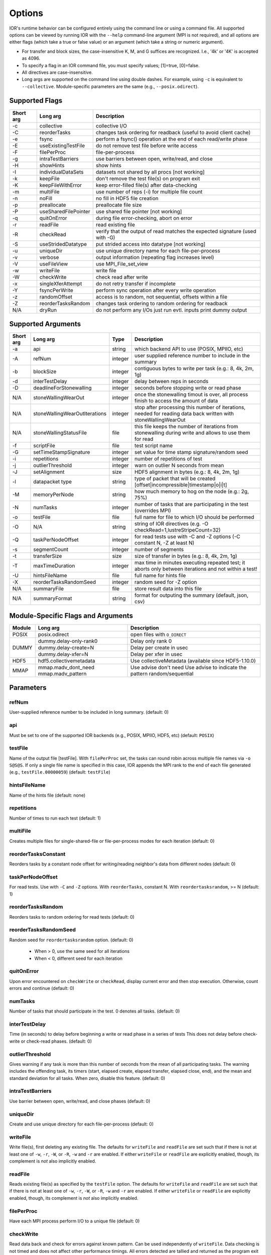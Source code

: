 .. _options:

Options
================================================================================

IOR's runtime behavior can be configured entirely using the command line or
using a command file.  All supported options can be viewed by running IOR with
the ``--help`` command-line argument (MPI is not required), and all options are
either flags (which take a true or false value) or an argument (which take a
string or numeric argument).

* For transfer and block sizes, the case-insensitive K, M, and G suffices are
  recognized.  I.e., '4k' or '4K' is accepted as 4096.
* To specify a flag in an IOR command file, you must specify values; [1]=true,
  [0]=false.
* All directives are case-insensitive.
* Long args are supported on the command line using double dashes.  For example,
  using ``-c`` is equivalent to ``--collective``.  Module-specific parameters
  are the same (e.g., ``--posix.odirect``).

Supported Flags
^^^^^^^^^^^^^^^^^^^^^^^^^^^^^^^^^^^^^^^^^^^^^^^^^^^^^^^^^^^^^^^^^^^^^^^^^^^^^^^^

=========  ====================   ==============================================================================
Short arg  Long arg               Description
=========  ====================   ==============================================================================
  -c       collective             collective I/O
  -C       reorderTasks           changes task ordering for readback (useful to avoid client cache)
  -e       fsync                  perform a fsync() operation at the end of each read/write phase
  -E       useExistingTestFile    do not remove test file before write access
  -F       filePerProc            file-per-process
  -g       intraTestBarriers      use barriers between open, write/read, and close
  -H       showHints              show hints
  -I       individualDataSets     datasets not shared by all procs [not working]
  -k       keepFile               don't remove the test file(s) on program exit
  -K       keepFileWithError      keep error-filled file(s) after data-checking
  -m       multiFile              use number of reps (-i) for multiple file count
  -n       noFill                 no fill in HDF5 file creation
  -p       preallocate            preallocate file size
  -P       useSharedFilePointer   use shared file pointer [not working]
  -q       quitOnError            during file error-checking, abort on error
  -r       readFile               read existing file
  -R       checkRead              verify that the output of read matches the expected signature (used with -G)
  -S       useStridedDatatype     put strided access into datatype [not working]
  -u       uniqueDir              use unique directory name for each file-per-process
  -v       verbose                output information (repeating flag increases level)
  -V       useFileView            use MPI_File_set_view
  -w       writeFile              write file
  -W       checkWrite             check read after write
  -x       singleXferAttempt      do not retry transfer if incomplete
  -Y       fsyncPerWrite          perform sync operation after every write operation
  -z       randomOffset           access is to random, not sequential, offsets within a file
  -Z       reorderTasksRandom     changes task ordering to random ordering for readback
  N/A      dryRun                 do not perform any I/Os just run evtl. inputs print dummy output
=========  ====================   ==============================================================================

Supported Arguments
^^^^^^^^^^^^^^^^^^^

=========  =============================  =======  ===========
Short arg  Long arg                       Type     Description
=========  =============================  =======  ===========
  -a       api                            string   which backend API to use (POSIX, MPIIO, etc)
  -A       refNum                         integer  user supplied reference number to include in the summary
  -b       blockSize                      integer  contiguous bytes to write per task  (e.g.: 8, 4k, 2m, 1g)
  -d       interTestDelay                 integer  delay between reps in seconds
  -D       deadlineForStonewalling        integer  seconds before stopping write or read phase
  N/A      stoneWallingWearOut            integer  once the stonewalling timout is over, all process finish to access the amount of data
  N/A      stoneWallingWearOutIterations  integer  stop after processing this number of iterations, needed for reading data back written with stoneWallingWearOut
  N/A      stoneWallingStatusFile         file     this file keeps the number of iterations from stonewalling during write and allows to use them for read
  -f       scriptFile                     file     test script name
  -G       setTimeStampSignature          integer  set value for time stamp signature/random seed
  -i       repetitions                    integer  number of repetitions of test
  -j       outlierThreshold               integer  warn on outlier N seconds from mean
  -J       setAlignment                   size     HDF5 alignment in bytes (e.g.: 8, 4k, 2m, 1g)
  -l       datapacket type                string   type of packet that will be created [offset|incompressible|timestamp|o|i|t]
  -M       memoryPerNode                  string   how much memory to hog on the node  (e.g.: 2g, 75%)
  -N       numTasks                       integer  number of tasks that are participating in the test (overrides MPI)
  -o       testFile                       file     full name for file to which I/O should be performed
  -O       N/A                            string   string of IOR directives (e.g. -O checkRead=1,lustreStripeCount=32)
  -Q       taskPerNodeOffset              integer  for read tests use with -C and -Z options (-C constant N, -Z at least N)
  -s       segmentCount                   integer  number of segments
  -t       transferSize                   size     size of transfer in bytes (e.g.: 8, 4k, 2m, 1g)
  -T       maxTimeDuration                integer  max time in minutes executing repeated test; it aborts only between iterations and not within a test!
  -U       hintsFileName                  file     full name for hints file
  -X       reorderTasksRandomSeed         integer  random seed for -Z option
  N/A      summaryFile                    file     store result data into this file
  N/A      summaryFormat                  string   format for outputing the summary (default, json, csv)
=========  =============================  =======  ===========

Module-Specific Flags and Arguments
^^^^^^^^^^^^^^^^^^^^^^^^^^^^^^^^^^^^^^^^^^^^^^^^^^^^^^^^^^^^^^^^^^^^^^^^^^^^^^^^

+------------+-------------------------+------------------------------------------------------+
| Module     | Long arg                | Description                                          |
+============+=========================+======================================================+
| POSIX      | posix.odirect           | open files with ``O_DIRECT``                         |
+------------+-------------------------+------------------------------------------------------+
| DUMMY      | dummy.delay-only-rank0  | Delay only rank 0                                    |
+            +-------------------------+------------------------------------------------------+
|            | dummy.delay-create=N    | Delay per create in usec                             |
+            +-------------------------+------------------------------------------------------+
|            | dummy.delay-xfer=N      | Delay per xfer in usec                               |
+------------+-------------------------+------------------------------------------------------+
| HDF5       | hdf5.collectivemetadata | Use collectiveMetadata (available since HDF5-1.10.0) |
+------------+-------------------------+------------------------------------------------------+
| MMAP       | mmap.madv_dont_need     | Use advise don't need                                |
|            | mmap.madv_pattern       | Use advise to indicate the pattern random/sequential |
+------------+-------------------------+------------------------------------------------------+

Parameters
^^^^^^^^^^^^^^^^^^^^^^^^^^^^^^^^^^^^^^^^^^^^^^^^^^^^^^^^^^^^^^^^^^^^^^^^^^^^^^^^

refNum
~~~~~~~~~~~~~~~~~~~~~~~~~~~~~~~~~~~~~~~~~~~~~~~~~~~~~~~~~~~~~~~~~~~~~~~~~~~~~~~~
User-supplied reference number to be included in long summary.
(default: 0)

api
~~~~~~~~~~~~~~~~~~~~~~~~~~~~~~~~~~~~~~~~~~~~~~~~~~~~~~~~~~~~~~~~~~~~~~~~~~~~~~~~
Must be set to one of the supported IOR backends (e.g., POSIX,
MPIIO, HDF5, etc) (default: ``POSIX``)

testFile
~~~~~~~~~~~~~~~~~~~~~~~~~~~~~~~~~~~~~~~~~~~~~~~~~~~~~~~~~~~~~~~~~~~~~~~~~~~~~~~~
Name of the output file [testFile].  With ``filePerProc`` set,
the tasks can round robin across multiple file names via ``-o S@S@S``.
If only a single file name is specified in this case, IOR appends the MPI
rank to the end of each file generated (e.g., ``testFile.00000059``)
(default: ``testFile``)

hintsFileName
~~~~~~~~~~~~~~~~~~~~~~~~~~~~~~~~~~~~~~~~~~~~~~~~~~~~~~~~~~~~~~~~~~~~~~~~~~~~~~~~
Name of the hints file (default: none)

repetitions
~~~~~~~~~~~~~~~~~~~~~~~~~~~~~~~~~~~~~~~~~~~~~~~~~~~~~~~~~~~~~~~~~~~~~~~~~~~~~~~~
Number of times to run each test (default: 1)

multiFile
~~~~~~~~~~~~~~~~~~~~~~~~~~~~~~~~~~~~~~~~~~~~~~~~~~~~~~~~~~~~~~~~~~~~~~~~~~~~~~~~
Creates multiple files for single-shared-file or
file-per-process modes for each iteration (default: 0)

reorderTasksConstant
~~~~~~~~~~~~~~~~~~~~~~~~~~~~~~~~~~~~~~~~~~~~~~~~~~~~~~~~~~~~~~~~~~~~~~~~~~~~~~~~
Reorders tasks by a constant node offset for
writing/reading neighbor's data from different nodes (default: 0)

taskPerNodeOffset
~~~~~~~~~~~~~~~~~~~~~~~~~~~~~~~~~~~~~~~~~~~~~~~~~~~~~~~~~~~~~~~~~~~~~~~~~~~~~~~~
For read tests. Use with ``-C`` and ``-Z`` options.
With ``reorderTasks``, constant N. With ``reordertasksrandom``, >= N
(default: 1)

reorderTasksRandom
~~~~~~~~~~~~~~~~~~~~~~~~~~~~~~~~~~~~~~~~~~~~~~~~~~~~~~~~~~~~~~~~~~~~~~~~~~~~~~~~
Reorders tasks to random ordering for read tests
(default: 0)

reorderTasksRandomSeed
~~~~~~~~~~~~~~~~~~~~~~~~~~~~~~~~~~~~~~~~~~~~~~~~~~~~~~~~~~~~~~~~~~~~~~~~~~~~~~~~
Random seed for ``reordertasksrandom`` option. (default: 0)

    * When > 0, use the same seed for all iterations
    * When < 0, different seed for each iteration

quitOnError
~~~~~~~~~~~~~~~~~~~~~~~~~~~~~~~~~~~~~~~~~~~~~~~~~~~~~~~~~~~~~~~~~~~~~~~~~~~~~~~~
Upon error encountered on ``checkWrite`` or ``checkRead``,
display current error and then stop execution.  Otherwise, count errors and
continue (default: 0)

numTasks
~~~~~~~~~~~~~~~~~~~~~~~~~~~~~~~~~~~~~~~~~~~~~~~~~~~~~~~~~~~~~~~~~~~~~~~~~~~~~~~~
Number of tasks that should participate in the test.  0
denotes all tasks.  (default: 0)

interTestDelay
~~~~~~~~~~~~~~~~~~~~~~~~~~~~~~~~~~~~~~~~~~~~~~~~~~~~~~~~~~~~~~~~~~~~~~~~~~~~~~~~
Time (in seconds) to delay before beginning a write or
read phase in a series of tests This does not delay before check-write or
check-read phases.  (default: 0)

outlierThreshold
~~~~~~~~~~~~~~~~~~~~~~~~~~~~~~~~~~~~~~~~~~~~~~~~~~~~~~~~~~~~~~~~~~~~~~~~~~~~~~~~
Gives warning if any task is more than this number of
seconds from the mean of all participating tasks.  The warning includes the
offending task, its timers (start, elapsed create, elapsed transfer, elapsed
close, end), and the mean and standard deviation for all tasks.  When zero,
disable this feature. (default: 0)

intraTestBarriers
~~~~~~~~~~~~~~~~~~~~~~~~~~~~~~~~~~~~~~~~~~~~~~~~~~~~~~~~~~~~~~~~~~~~~~~~~~~~~~~~
Use barrier between open, write/read, and close
phases (default: 0)

uniqueDir
~~~~~~~~~~~~~~~~~~~~~~~~~~~~~~~~~~~~~~~~~~~~~~~~~~~~~~~~~~~~~~~~~~~~~~~~~~~~~~~~
Create and use unique directory for each file-per-process
(default: 0)

writeFile
~~~~~~~~~~~~~~~~~~~~~~~~~~~~~~~~~~~~~~~~~~~~~~~~~~~~~~~~~~~~~~~~~~~~~~~~~~~~~~~~
Write file(s), first deleting any existing file.
The defaults for ``writeFile`` and ``readFile`` are set such that if there
is not at least one of ``-w``, ``-r``, ``-W``, or ``-R``, ``-w`` and ``-r``
are enabled.  If either ``writeFile`` or ``readFile`` are explicitly
enabled, though, its complement is *not* also implicitly enabled.

readFile
~~~~~~~~~~~~~~~~~~~~~~~~~~~~~~~~~~~~~~~~~~~~~~~~~~~~~~~~~~~~~~~~~~~~~~~~~~~~~~~~
Reads existing file(s) as specified by the ``testFile``
option.  The defaults for ``writeFile`` and ``readFile`` are set such that
if there is not at least one of ``-w``, ``-r``, ``-W``, or ``-R``, ``-w``
and ``-r`` are enabled.  If either ``writeFile`` or ``readFile`` are
explicitly enabled, though, its complement is *not* also implicitly enabled.

filePerProc
~~~~~~~~~~~~~~~~~~~~~~~~~~~~~~~~~~~~~~~~~~~~~~~~~~~~~~~~~~~~~~~~~~~~~~~~~~~~~~~~
Have each MPI process perform I/O to a unique file
(default: 0)

checkWrite
~~~~~~~~~~~~~~~~~~~~~~~~~~~~~~~~~~~~~~~~~~~~~~~~~~~~~~~~~~~~~~~~~~~~~~~~~~~~~~~~
Read data back and check for errors against known pattern.
Can be used independently of ``writeFile``.  Data checking is not timed and
does not affect other performance timings.  All errors detected are tallied
and returned as the program exit code unless ``quitOnError`` is set.
(default: 0)

checkRead
~~~~~~~~~~~~~~~~~~~~~~~~~~~~~~~~~~~~~~~~~~~~~~~~~~~~~~~~~~~~~~~~~~~~~~~~~~~~~~~~
Re-read data and check for errors between reads.  Can be
used independently of ``readFile``.  Data checking is not timed and does not
affect other performance timings.  All errors detected are tallied and
returned as the program exit code unless ``quitOnError`` is set.
(default: 0)

keepFile
~~~~~~~~~~~~~~~~~~~~~~~~~~~~~~~~~~~~~~~~~~~~~~~~~~~~~~~~~~~~~~~~~~~~~~~~~~~~~~~~
Do not remove test file(s) on program exit (default: 0)

keepFileWithError
~~~~~~~~~~~~~~~~~~~~~~~~~~~~~~~~~~~~~~~~~~~~~~~~~~~~~~~~~~~~~~~~~~~~~~~~~~~~~~~~
Do not delete any files containing errors if
detected during read-check or write-check phases. (default: 0)

useExistingTestFile
~~~~~~~~~~~~~~~~~~~~~~~~~~~~~~~~~~~~~~~~~~~~~~~~~~~~~~~~~~~~~~~~~~~~~~~~~~~~~~~~
Do not remove test file(s) before write phase
(default: 0)

segmentCount
~~~~~~~~~~~~~~~~~~~~~~~~~~~~~~~~~~~~~~~~~~~~~~~~~~~~~~~~~~~~~~~~~~~~~~~~~~~~~~~~
Number of segments in file, where a segment is a
contiguous chunk of data accessed by multiple clients each writing/reading
their own contiguous data (blocks).  The exact semantics of segments
depend on the API used; for example, HDF5 repeats the pattern of an entire
shared dataset. (default: 1)

blockSize
~~~~~~~~~~~~~~~~~~~~~~~~~~~~~~~~~~~~~~~~~~~~~~~~~~~~~~~~~~~~~~~~~~~~~~~~~~~~~~~~
Size (in bytes) of a contiguous chunk of data accessed by a
single client.  It is comprised of one or more transfers (default: 1048576)

transferSize
~~~~~~~~~~~~~~~~~~~~~~~~~~~~~~~~~~~~~~~~~~~~~~~~~~~~~~~~~~~~~~~~~~~~~~~~~~~~~~~~
Size (in bytes) of a single data buffer to be transferred
in a single I/O call (default: 262144)

verbose
~~~~~~~~~~~~~~~~~~~~~~~~~~~~~~~~~~~~~~~~~~~~~~~~~~~~~~~~~~~~~~~~~~~~~~~~~~~~~~~~
Output more information about what IOR is doing.  Can be set
to levels 0-5; repeating the -v flag will increase verbosity level.
(default: 0)

The information shown for different verbosity levels is as follows:

======  ===================================
Level   Behavior
======  ===================================
  0     default; only bare essentials shown
  1     max clock deviation, participating tasks, free space, access pattern, commence/verify access notification with time
  2     rank/hostname, machine name, timer used, individual repetition performance results, timestamp used for data signature
  3     full test details, transfer block/offset compared, individual data checking errors, environment variables, task writing/reading file name, all test operation times
  4     task id and offset for each transfer
  5     each 8-byte data signature comparison (WARNING: more data to STDOUT than stored in file, use carefully)
======  ===================================

setTimeStampSignature
~~~~~~~~~~~~~~~~~~~~~~~~~~~~~~~~~~~~~~~~~~~~~~~~~~~~~~~~~~~~~~~~~~~~~~~~~~~~~~~~
Value to use for the time stamp signature.  Used
to rerun tests with the exact data pattern by setting data signature to
contain positive integer value as timestamp to be written in data file; if
set to 0, is disabled (default: 0)

showHelp
~~~~~~~~~~~~~~~~~~~~~~~~~~~~~~~~~~~~~~~~~~~~~~~~~~~~~~~~~~~~~~~~~~~~~~~~~~~~~~~~
Display options and help (default: 0)

storeFileOffset
~~~~~~~~~~~~~~~~~~~~~~~~~~~~~~~~~~~~~~~~~~~~~~~~~~~~~~~~~~~~~~~~~~~~~~~~~~~~~~~~
Use file offset as stored signature when writing file.
This will affect performance measurements (default: 0)

memoryPerNode
~~~~~~~~~~~~~~~~~~~~~~~~~~~~~~~~~~~~~~~~~~~~~~~~~~~~~~~~~~~~~~~~~~~~~~~~~~~~~~~~
Allocate memory on each node to simulate real
application memory usage or restrict page cache size.  Accepts a percentage
of node memory (e.g. ``50%``) on systems that support
``sysconf(_SC_PHYS_PAGES)`` or a size.  Allocation will be split between
tasks that share the node. (default: 0)

memoryPerTask
~~~~~~~~~~~~~~~~~~~~~~~~~~~~~~~~~~~~~~~~~~~~~~~~~~~~~~~~~~~~~~~~~~~~~~~~~~~~~~~~
Allocate specified amount of memory (in bytes) per task
to simulate real application memory usage. (default: 0)

maxTimeDuration
~~~~~~~~~~~~~~~~~~~~~~~~~~~~~~~~~~~~~~~~~~~~~~~~~~~~~~~~~~~~~~~~~~~~~~~~~~~~~~~~
Max time (in minutes) to run all tests.  Any current
read/write phase is not interrupted; only future I/O phases are cancelled
once this time is exceeded.  Value of zero unsets disables. (default: 0)

deadlineForStonewalling
~~~~~~~~~~~~~~~~~~~~~~~~~~~~~~~~~~~~~~~~~~~~~~~~~~~~~~~~~~~~~~~~~~~~~~~~~~~~~~~~
Seconds before stopping write or read phase.
Used for measuring the amount of data moved in a fixed time.  After the
barrier, each task starts its own timer, begins moving data, and the stops
moving data at a pre-arranged time.  Instead of measuring the amount of time
to move a fixed amount of data, this option measures the amount of data
moved in a fixed amount of time.  The objective is to prevent straggling
tasks slow from skewing the performance.  This option is incompatible with
read-check and write-check modes.  Value of zero unsets this option.
(default: 0)

randomOffset
~~~~~~~~~~~~~~~~~~~~~~~~~~~~~~~~~~~~~~~~~~~~~~~~~~~~~~~~~~~~~~~~~~~~~~~~~~~~~~~~
Randomize access offsets within test file(s).  Currently
incompatible with ``checkRead``, ``storeFileOffset``, MPIIO ``collective``
and ``useFileView``, and HDF5 and NCMPI APIs. (default: 0)

summaryAlways
~~~~~~~~~~~~~~~~~~~~~~~~~~~~~~~~~~~~~~~~~~~~~~~~~~~~~~~~~~~~~~~~~~~~~~~~~~~~~~~~
Always print the long summary for each test even if the job is interrupted. (default: 0)

POSIX-Only
^^^^^^^^^^^^^^^^^^^^^^^^^^^^^^^^^^^^^^^^^^^^^^^^^^^^^^^^^^^^^^^^^^^^^^^^^^^^^^^^

posix.odirect
~~~~~~~~~~~~~~~~~~~~~~~~~~~~~~~~~~~~~~~~~~~~~~~~~~~~~~~~~~~~~~~~~~~~~~~~~~~~~~~~
Use direct I/O for POSIX, bypassing I/O buffers.  This option was formerly
known as ``-B`` or ``useO_DIRECT``.  (default: 0)

singleXferAttempt
~~~~~~~~~~~~~~~~~~~~~~~~~~~~~~~~~~~~~~~~~~~~~~~~~~~~~~~~~~~~~~~~~~~~~~~~~~~~~~~~
Do not continue to retry transfer entire buffer
until it is transferred.  When performing a write() or read() in POSIX,
there is no guarantee that the entire requested size of the buffer will be
transferred; this flag keeps the retrying a single transfer until it
completes or returns an error (default: 0)

fsyncPerWrite
~~~~~~~~~~~~~~~~~~~~~~~~~~~~~~~~~~~~~~~~~~~~~~~~~~~~~~~~~~~~~~~~~~~~~~~~~~~~~~~~
Perform fsync after each POSIX write (default: 0)

fsync
~~~~~~~~~~~~~~~~~~~~~~~~~~~~~~~~~~~~~~~~~~~~~~~~~~~~~~~~~~~~~~~~~~~~~~~~~~~~~~~~
Perform fsync after POSIX file close (default: 0)

MPIIO-Only
^^^^^^^^^^

preallocate
~~~~~~~~~~~~~~~~~~~~~~~~~~~~~~~~~~~~~~~~~~~~~~~~~~~~~~~~~~~~~~~~~~~~~~~~~~~~~~~~
Preallocate the entire file before writing (default: 0)

useFileView
~~~~~~~~~~~~~~~~~~~~~~~~~~~~~~~~~~~~~~~~~~~~~~~~~~~~~~~~~~~~~~~~~~~~~~~~~~~~~~~~
Use an MPI datatype for setting the file view option to
use individual file pointer.  Default IOR uses explicit file pointers.
(default: 0)

useSharedFilePointer
~~~~~~~~~~~~~~~~~~~~~~~~~~~~~~~~~~~~~~~~~~~~~~~~~~~~~~~~~~~~~~~~~~~~~~~~~~~~~~~~
Use a shared file pointer.  Default IOR uses
explicit file pointers. (default: 0)

useStridedDatatype
~~~~~~~~~~~~~~~~~~~~~~~~~~~~~~~~~~~~~~~~~~~~~~~~~~~~~~~~~~~~~~~~~~~~~~~~~~~~~~~~
Create a datatype (max=2GB) for strided access;
akin to ``MULTIBLOCK_REGION_SIZE`` (default: 0)

HDF5-Only
^^^^^^^^^^^^^^^^^^^^^^^^^^^^^^^^^^^^^^^^^^^^^^^^^^^^^^^^^^^^^^^^^^^^^^^^^^^^^^^^

individualDataSets
~~~~~~~~~~~~~~~~~~~~~~~~~~~~~~~~~~~~~~~~~~~~~~~~~~~~~~~~~~~~~~~~~~~~~~~~~~~~~~~~
Within a single file, each task will access its own
dataset.  Default IOR creates a dataset the size of ``numTasks * blockSize``
to be accessed by all tasks (default: 0)

noFill
~~~~~~~~~~~~~~~~~~~~~~~~~~~~~~~~~~~~~~~~~~~~~~~~~~~~~~~~~~~~~~~~~~~~~~~~~~~~~~~~
Do not pre-fill data in HDF5 file creation (default: 0)

setAlignment
~~~~~~~~~~~~~~~~~~~~~~~~~~~~~~~~~~~~~~~~~~~~~~~~~~~~~~~~~~~~~~~~~~~~~~~~~~~~~~~~
Set the HDF5 alignment in bytes (e.g.: 8, 4k, 2m, 1g) (default: 1)

hdf5.collectiveMetadata
~~~~~~~~~~~~~~~~~~~~~~~~~~~~~~~~~~~~~~~~~~~~~~~~~~~~~~~~~~~~~~~~~~~~~~~~~~~~~~~~
Enable HDF5 collective metadata (available since HDF5-1.10.0)

MPIIO-, HDF5-, AND NCMPI-Only
^^^^^^^^^^^^^^^^^^^^^^^^^^^^^^

collective
~~~~~~~~~~~~~~~~~~~~~~~~~~~~~~~~~~~~~~~~~~~~~~~~~~~~~~~~~~~~~~~~~~~~~~~~~~~~~~~~
Uses collective operations for access (default: 0)

showHints
~~~~~~~~~~~~~~~~~~~~~~~~~~~~~~~~~~~~~~~~~~~~~~~~~~~~~~~~~~~~~~~~~~~~~~~~~~~~~~~~
Show hint/value pairs attached to open file.  Not available
for NCMPI. (default: 0)

Lustre-Specific
^^^^^^^^^^^^^^^^^^^^^^^^^^^^^^^^^^^^^^^^^^^^^^^^^^^^^^^^^^^^^^^^^^^^^^^^^^^^^^^^

lustreStripeCount
~~~~~~~~~~~~~~~~~~~~~~~~~~~~~~~~~~~~~~~~~~~~~~~~~~~~~~~~~~~~~~~~~~~~~~~~~~~~~~~~
Set the Lustre stripe count for the test file(s) (default: 0)

lustreStripeSize
~~~~~~~~~~~~~~~~~~~~~~~~~~~~~~~~~~~~~~~~~~~~~~~~~~~~~~~~~~~~~~~~~~~~~~~~~~~~~~~~
Set the Lustre stripe size for the test file(s) (default: 0)

lustreStartOST
~~~~~~~~~~~~~~~~~~~~~~~~~~~~~~~~~~~~~~~~~~~~~~~~~~~~~~~~~~~~~~~~~~~~~~~~~~~~~~~~
Set the starting OST for the test file(s) (default: -1)

lustreIgnoreLocks
~~~~~~~~~~~~~~~~~~~~~~~~~~~~~~~~~~~~~~~~~~~~~~~~~~~~~~~~~~~~~~~~~~~~~~~~~~~~~~~~
Disable Lustre range locking (default: 0)

GPFS-Specific
^^^^^^^^^^^^^^^^^^^^^^^^^^^^^^^^^^^^^^^^^^^^^^^^^^^^^^^^^^^^^^^^^^^^^^^^^^^^^^^^

gpfsHintAccess
~~~~~~~~~~~~~~~~~~~~~~~~~~~~~~~~~~~~~~~~~~~~~~~~~~~~~~~~~~~~~~~~~~~~~~~~~~~~~~~~
Use ``gpfs_fcntl`` hints to pre-declare accesses (default: 0)

gpfsReleaseToken
~~~~~~~~~~~~~~~~~~~~~~~~~~~~~~~~~~~~~~~~~~~~~~~~~~~~~~~~~~~~~~~~~~~~~~~~~~~~~~~~
Release all locks immediately after opening or
creating file.  Might help mitigate lock-revocation traffic when many
processes write/read to same file. (default: 0)

BeeGFS-Specific
^^^^^^^^^^^^^^^^^^^^^^^^^^^^^^^^^^^^^^^^^^^^^^^^^^^^^^^^^^^^^^^^^^^^^^^^^^^^^^^^

beegfsNumTargets
~~~~~~~~~~~~~~~~~~~~~~~~~~~~~~~~~~~~~~~~~~~~~~~~~~~~~~~~~~~~~~~~~~~~~~~~~~~~~~~~
Define the stripe width for file(s) on BeeGFS.  Must be greater than zero.

beegfsChunkSize 
~~~~~~~~~~~~~~~~~~~~~~~~~~~~~~~~~~~~~~~~~~~~~~~~~~~~~~~~~~~~~~~~~~~~~~~~~~~~~~~~
Define the stripe chunk size for the file(s) on BeeGFS.  Must be a power of two
and larger than 64K.

Incompressible notes
--------------------------------------------------------------------------------
Please note that incompressibility is a factor of how large a block compression
algorithm uses.  The incompressible buffer is filled only once before write
times, so if the compression algorithm takes in blocks larger than the transfer
size, there will be compression.  Below are some baselines for zip, gzip, and
bzip.

1)  zip:  For zipped files, a transfer size of 1k is sufficient.

2)  gzip: For gzipped files, a transfer size of 1k is sufficient.

3)  bzip2: For bziped files a transfer size of 1k is insufficient (~50% compressed).
    To avoid compression a transfer size of greater than the bzip block size is required
    (default = 900KB). I suggest a transfer size of greather than 1MB to avoid bzip2 compression.

Be aware of the block size your compression algorithm will look at, and adjust
the transfer size accordingly.
